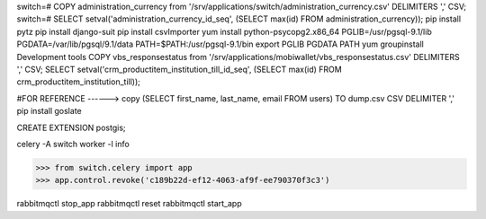 switch=# \COPY administration_currency from '/srv/applications/switch/administration_currency.csv' DELIMITERS ',' CSV;
switch=# SELECT setval('administration_currency_id_seq', (SELECT max(id) FROM administration_currency));
pip install pytz
pip install django-suit
pip install csvImporter
yum install python-psycopg2.x86_64
PGLIB=/usr/pgsql-9.1/lib
PGDATA=/var/lib/pgsql/9.1/data
PATH=$PATH:/usr/pgsql-9.1/bin
export PGLIB PGDATA PATH
yum groupinstall Development tools
\COPY vbs_responsestatus from '/srv/applications/mobiwallet/vbs_responsestatus.csv' DELIMITERS ',' CSV;
SELECT setval('crm_productitem_institution_till_id_seq', (SELECT max(id) FROM crm_productitem_institution_till));

#FOR REFERENCE ------> \copy (SELECT first_name, last_name, email FROM users) TO dump.csv CSV DELIMITER ','
pip install goslate

CREATE EXTENSION postgis;

celery -A switch worker -l info


>>> from switch.celery import app
>>> app.control.revoke('c189b22d-ef12-4063-af9f-ee790370f3c3')



rabbitmqctl stop_app
rabbitmqctl reset
rabbitmqctl start_app

